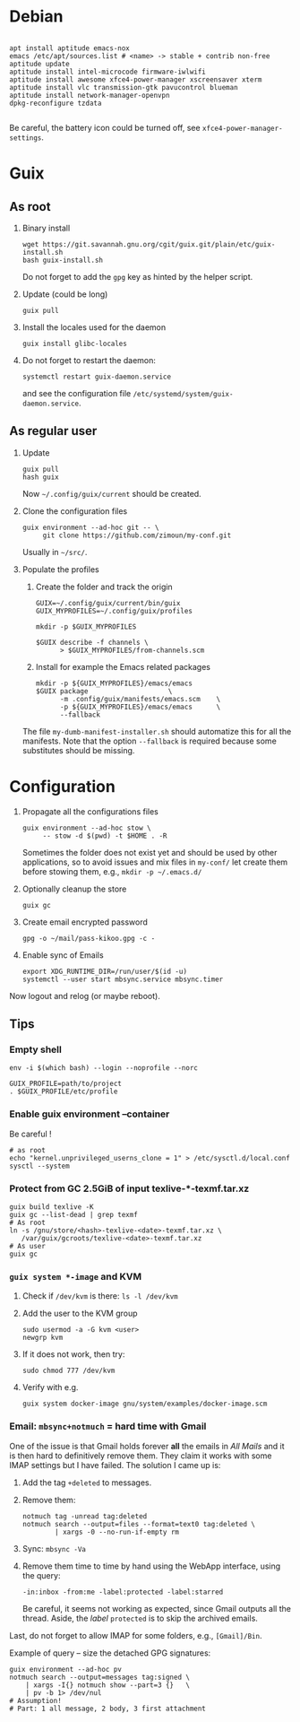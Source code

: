#+STARTUP: showall
* Debian

  #+begin_src shell

    apt install aptitude emacs-nox
    emacs /etc/apt/sources.list # <name> -> stable + contrib non-free
    aptitude update
    aptitude install intel-microcode firmware-iwlwifi
    aptitude install awesome xfce4-power-manager xscreensaver xterm
    aptitude install vlc transmission-gtk pavucontrol blueman
    aptitude install network-manager-openvpn
    dpkg-reconfigure tzdata

  #+end_src

  Be careful, the battery icon could be turned off, see =xfce4-power-manager-settings=.

* Guix

** As root

   1. Binary install
      #+begin_src shell
        wget https://git.savannah.gnu.org/cgit/guix.git/plain/etc/guix-install.sh
        bash guix-install.sh
      #+end_src
      Do not forget to add the =gpg= key as hinted by the helper script.

   2. Update (could be long)
      #+begin_src shell
        guix pull
      #+end_src

   3. Install the locales used for the daemon
      #+begin_src shell
        guix install glibc-locales
      #+end_src

   4. Do not forget to restart the daemon:
      #+begin_src shell
        systemctl restart guix-daemon.service
      #+end_src
      and see the configuration file =/etc/systemd/system/guix-daemon.service=.

** As regular user

   1. Update
      #+begin_src shell
        guix pull
        hash guix
      #+end_src
      Now =~/.config/guix/current= should be created.

   2. Clone the configuration files
      #+begin_src shell
        guix environment --ad-hoc git -- \
             git clone https://github.com/zimoun/my-conf.git
      #+end_src
      Usually in =~/src/=.

   3. Populate the profiles
      1) Create the folder and track the origin
	 #+begin_src shell
           GUIX=~/.config/guix/current/bin/guix
           GUIX_MYPROFILES=~/.config/guix/profiles

           mkdir -p $GUIX_MYPROFILES

           $GUIX describe -f channels \
                 > $GUIX_MYPROFILES/from-channels.scm
	 #+end_src

      2) Install for example the Emacs related packages
	 #+begin_src shell
           mkdir -p ${GUIX_MYPROFILES}/emacs/emacs
           $GUIX package					\
                 -m .config/guix/manifests/emacs.scm	\
                 -p ${GUIX_MYPROFILES}/emacs/emacs		\
                 --fallback
	 #+end_src

      The file =my-dumb-manifest-installer.sh= should automatize this for all the manifests.
      Note that the option =--fallback= is required because some substitutes should be missing.

* Configuration

  1. Propagate all the configurations files
     #+begin_src shell
       guix environment --ad-hoc stow \
            -- stow -d $(pwd) -t $HOME . -R
     #+end_src

     Sometimes the folder does not exist yet and should be used by other applications,
     so to avoid issues and mix files in =my-conf/= let create them before stowing them, e.g.,
     =mkdir -p ~/.emacs.d/=

  2. Optionally cleanup the store
     #+begin_src shell
       guix gc
     #+end_src

  3. Create email encrypted password
     #+begin_src shell
       gpg -o ~/mail/pass-kikoo.gpg -c -
     #+end_src

  4. Enable sync of Emails
     #+begin_src shell
       export XDG_RUNTIME_DIR=/run/user/$(id -u)
       systemctl --user start mbsync.service mbsync.timer
     #+end_src


  Now logout and relog (or maybe reboot).

** Tips
*** Empty shell
    #+begin_src shell
      env -i $(which bash) --login --noprofile --norc

      GUIX_PROFILE=path/to/project
      . $GUIX_PROFILE/etc/profile
    #+end_src
*** Enable guix environment --container
    Be careful !
    #+begin_src shell
      # as root
      echo "kernel.unprivileged_userns_clone = 1" > /etc/sysctl.d/local.conf
      sysctl --system
    #+end_src
*** Protect from GC 2.5GiB of input texlive-*-texmf.tar.xz
    #+begin_src shell
      guix build texlive -K
      guix gc --list-dead | grep texmf
      # As root
      ln -s /gnu/store/<hash>-texlive-<date>-texmf.tar.xz \
         /var/guix/gcroots/texlive-<date>-texmf.tar.xz
      # As user
      guix gc
    #+end_src
*** =guix system *-image= and KVM
    1. Check if =/dev/kvm= is there: =ls -l /dev/kvm=
    2. Add the user to the KVM group
       #+begin_src shell
         sudo usermod -a -G kvm <user>
         newgrp kvm
       #+end_src
    3. If it does not work, then try:
       #+begin_src shell
         sudo chmod 777 /dev/kvm
       #+end_src
    4. Verify with e.g.
       #+begin_src shell
         guix system docker-image gnu/system/examples/docker-image.scm
       #+end_src
*** Email: =mbsync+notmuch= = hard time with Gmail
    One of the issue is that Gmail holds forever *all* the emails in /All Mails/ and it is then hard to definitively remove them.  They claim it works with some IMAP settings but I have failed.  The solution I came up is:

    1. Add the tag =+deleted= to messages.
    2. Remove them:
       #+begin_src shell
         notmuch tag -unread tag:deleted
         notmuch search --output=files --format=text0 tag:deleted \
                 | xargs -0 --no-run-if-empty rm
       #+end_src
    3. Sync: =mbsync -Va=
    4. Remove them time to time by hand using the WebApp interface, using the query:
       #+begin_src text
         -in:inbox -from:me -label:protected -label:starred
       #+end_src
       Be careful, it seems not working as expected, since Gmail outputs all the thread.  Aside, the /label/ =protected= is to skip the archived emails.

    Last, do not forget to allow IMAP for some folders, e.g., =[Gmail]/Bin=.

    Example of query -- size the detached GPG signatures:
    #+begin_src shell
      guix environment --ad-hoc pv
      notmuch search --output=messages tag:signed \
          | xargs -I{} notmuch show --part=3 {}   \
          | pv -b 1> /dev/nul
      # Assumption!
      # Part: 1 all message, 2 body, 3 first attachment
    #+end_src
